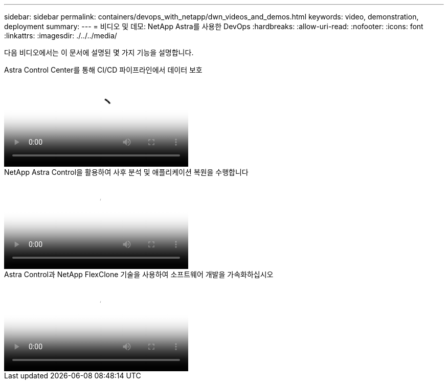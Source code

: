 ---
sidebar: sidebar 
permalink: containers/devops_with_netapp/dwn_videos_and_demos.html 
keywords: video, demonstration, deployment 
summary:  
---
= 비디오 및 데모: NetApp Astra를 사용한 DevOps
:hardbreaks:
:allow-uri-read: 
:nofooter: 
:icons: font
:linkattrs: 
:imagesdir: ./../../media/


[role="lead"]
다음 비디오에서는 이 문서에 설명된 몇 가지 기능을 설명합니다.

.Astra Control Center를 통해 CI/CD 파이프라인에서 데이터 보호
video::a6400379-52ff-4c8f-867f-b01200fa4a5e[panopto,width=360]
.NetApp Astra Control을 활용하여 사후 분석 및 애플리케이션 복원을 수행합니다
video::3ae8eb53-eda3-410b-99e8-b01200fa30a8[panopto,width=360]
.Astra Control과 NetApp FlexClone 기술을 사용하여 소프트웨어 개발을 가속화하십시오
video::26b7ea00-9eda-4864-80ab-b01200fa13ac[panopto,width=360]